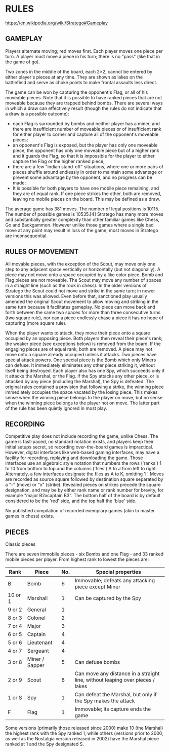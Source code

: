 * RULES

  https://en.wikipedia.org/wiki/Stratego#Gameplay

** GAMEPLAY

   Players alternate moving; red moves first. Each player moves one piece per turn. A player must move a piece in his turn; there is no "pass" (like that in the game of go).

   Two zones in the middle of the board, each 2×2, cannot be entered by either player's pieces at any time. They are shown as lakes on the battlefield and serve as choke points to make frontal assaults less direct.

   The game can be won by capturing the opponent's Flag, or all of his moveable pieces. Note that it is possible to have ranked pieces that are not moveable because they are trapped behind bombs. There are several ways in which a draw can effectively result (though the rules do not indicate that a draw is a possible outcome):

   - each Flag is surrounded by bombs and neither player has a miner, and there are insufficient number of moveable pieces or of insufficient rank for either player to corner and capture all of the opponent's moveable pieces;
   - an opponent's Flag is exposed, but the player has only one moveable piece, the opponent has only one moveable piece but of a higher rank and it guards the Flag, so that it is impossible for the player to either capture the Flag or the higher ranked piece;
   - there are a few "indian stand-off" situations, where one or more pairs of pieces shuffle around endlessly in order to maintain some advantage or prevent some advantage by the opponent, and no progress can be made;
   - It is possible for both players to have one mobile piece remaining, and they are of equal rank. If one piece strikes the other, both are removed, leaving no mobile pieces on the board. This may be defined as a draw.

   The average game has 381 moves. The number of legal positions is 10115. The number of possible games is 10535.[4] Stratego has many more moves and substantially greater complexity than other familiar games like Chess, Go and Backgammon. However unlike those games where a single bad move at any point may result in loss of the game, most moves in Stratego are inconsequential.

** RULES OF MOVEMENT

   All movable pieces, with the exception of the Scout, may move only one step to any adjacent space vertically or horizontally (but not diagonally). A piece may not move onto a space occupied by a like color piece. Bomb and Flag pieces are not moveable. The Scout may move any number of spaces in a straight line (such as the rook in chess). In the older versions of Stratego the Scout could not move and strike in the same turn; in newer versions this was allowed. Even before that, sanctioned play usually amended the original Scout movement to allow moving and striking in the same turn because it facilitates gameplay. No piece can move back and forth between the same two spaces for more than three consecutive turns (two square rule), nor can a piece endlessly chase a piece it has no hope of capturing (more square rule).

   When the player wants to attack, they move their piece onto a square occupied by an opposing piece. Both players then reveal their piece's rank; the weaker piece (see exceptions below) is removed from the board. If the engaging pieces are of equal rank, both are removed. A piece may not move onto a square already occupied unless it attacks. Two pieces have special attack powers. One special piece is the Bomb which only Miners can defuse. It immediately eliminates any other piece striking it, without itself being destroyed. Each player also has one Spy, which succeeds only if it attacks the Marshal, or the Flag. If the Spy attacks any other piece, or is attacked by any piece (including the Marshal), the Spy is defeated. The original rules contained a provision that following a strike, the winning piece immediately occupies the space vacated by the losing piece. This makes sense when the winning piece belongs to the player on move, but no sense when the winning piece belongs to the player not on move. The latter part of the rule has been quietly ignored in most play.

** RECORDING

   Competitive play does not include recording the game, unlike Chess. The game is fast-paced, no standard notation exists, and players keep their initial setups secret, so recording over-the-board games is impractical. However, digital interfaces like web-based gaming interfaces, may have a facility for recording, replaying and downloading the game. Those interfaces use an algebraic style notation that numbers the rows ('ranks') 1 to 10 from bottom to top and the columns ('files') A to J from left to right. Alternately, a few interfaces designate the files as A to K, omitting 'I'. Moves are recorded as source square followed by destination square separated by a "-" (move) or "x" (strike). Revealed pieces on strikes precede the square designation, and may be by either rank name or rank number for brevity, for example "major B2xcaptain B3". The bottom half of the board is by default considered to be the 'red' side, and the top half the 'blue' side.

   No published compilation of recorded exemplary games (akin to master games in chess) exists.

** PIECES

   Classic pieces

   There are seven immobile pieces - six Bombs and one Flag - and 33 ranked mobile pieces per player. From highest rank to lowest the pieces are:

   | Rank    | Piece          | No. | Special properties                                                            |
   |---------+----------------+-----+-------------------------------------------------------------------------------|
   | B       | Bomb           |   6 | Immovable; defeats any attacking piece except Miner                           |
   | 10 or 1 | Marshall       |   1 | Can be captured by the Spy                                                    |
   | 9 or 2  | General        |   1 |                                                                               |
   | 8 or 3  | Colonel        |   2 |                                                                               |
   | 7 or 4  | Major          |   3 |                                                                               |
   | 6 or 5  | Captain        |   4 |                                                                               |
   | 5 or 6  | Lieutenant     |   4 |                                                                               |
   | 4 or 7  | Sergeant       |   4 |                                                                               |
   | 3 or 8  | Miner / Sapper |   5 | Can defuse bombs                                                              |
   | 2 or 9  | Scout          |   8 | Can move any distance in a straight line, without leaping over pieces / lakes |
   | 1 or S  | Spy            |   1 | Can defeat the Marshal, but only if the Spy makes the attack                  |
   | F       | Flag           |   1 | Immovable; its capture ends the game                                          |

   Some versions (primarily those released since 2000) make 10 (the Marshal) the highest rank with the Spy ranked 1, while others (versions prior to 2000, as well as the Nostalgia version released in 2002) have the Marshal piece ranked at 1 and the Spy designated S.
